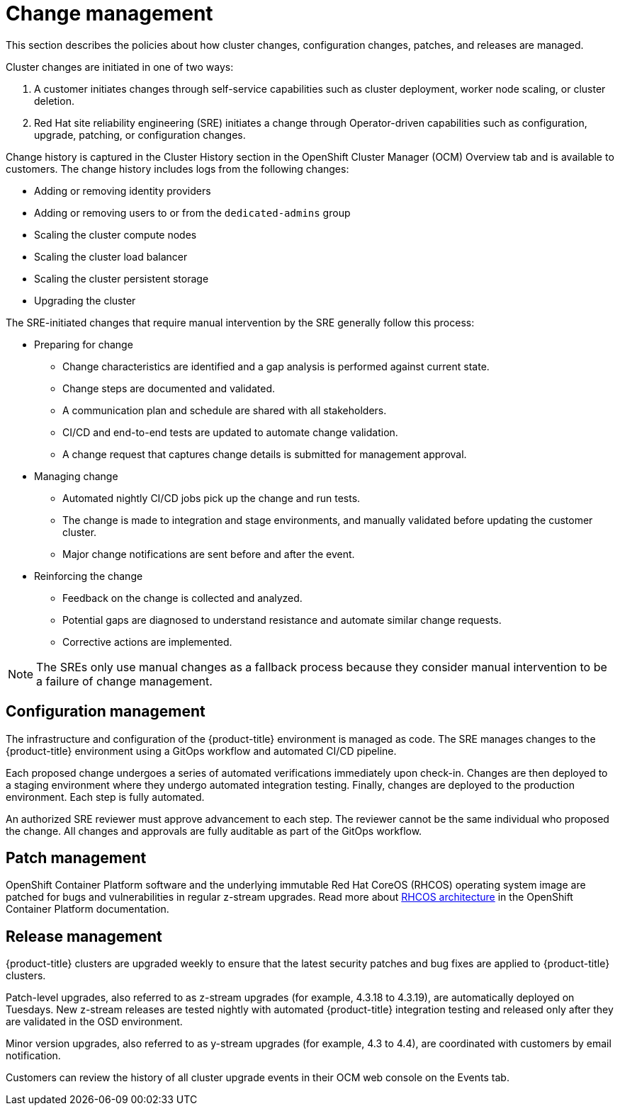 :_module-type: CONCEPT
// Module included in the following assemblies:
//
// * assemblies/rosa-policy-process-security.adoc

[id="rosa-policy-change-management_{context}"]
= Change management

[role="_abstract"]
This section describes the policies about how cluster changes, configuration changes, patches, and releases are managed.

Cluster changes are initiated in one of two ways:

1. A customer initiates changes through self-service capabilities such as cluster deployment, worker node scaling, or cluster deletion.
2. Red Hat site reliability engineering (SRE) initiates a change through Operator-driven capabilities such as configuration, upgrade, patching, or configuration changes.

Change history is captured in the Cluster History section in the OpenShift Cluster Manager (OCM) Overview tab and is available to customers. The change history includes logs from the following changes:

- Adding or removing identity providers
- Adding or removing users to or from the `dedicated-admins` group
- Scaling the cluster compute nodes
- Scaling the cluster load balancer
- Scaling the cluster persistent storage
- Upgrading the cluster

The SRE-initiated changes that require manual intervention by the SRE generally follow this process:

- Preparing for change
* Change characteristics are identified and a gap analysis is performed against current state.
* Change steps are documented and validated.
* A communication plan and schedule are shared with all stakeholders.
* CI/CD and end-to-end tests are updated to automate change validation.
* A change request that captures change details is submitted for management approval.
- Managing change
* Automated nightly CI/CD jobs pick up the change and run tests.
* The change is made to integration and stage environments, and manually validated before updating the customer cluster.
* Major change notifications are sent before and after the event.
- Reinforcing the change
* Feedback on the change is collected and analyzed.
* Potential gaps are diagnosed to understand resistance and automate similar change requests.
* Corrective actions are implemented.

[NOTE]
====
The SREs only use manual changes as a fallback process because they consider manual intervention to be a failure of change management.
====

[id="rosa-policy-configuration-management_{context}"]
== Configuration management

The infrastructure and configuration of the {product-title} environment is managed as code. The SRE manages changes to the {product-title} environment using a GitOps workflow and automated CI/CD pipeline.

Each proposed change undergoes a series of automated verifications immediately upon check-in. Changes are then deployed to a staging environment where they undergo automated integration testing. Finally, changes are deployed to the production environment. Each step is fully automated.

An authorized SRE reviewer must approve advancement to each step. The reviewer cannot be the same individual who proposed the change. All changes and approvals are fully auditable as part of the GitOps workflow.

[id="rosa-policy-patch-management_{context}"]
== Patch management

OpenShift Container Platform software and the underlying immutable Red Hat CoreOS (RHCOS) operating system image are patched for bugs and vulnerabilities in regular z-stream upgrades. Read more about link:https://access.redhat.com/documentation/en-us/openshift_container_platform/4.6/html/architecture/architecture-rhcos[RHCOS architecture] in the OpenShift Container Platform documentation.

[id="rosa-policy-release-management_{context}"]
== Release management

{product-title} clusters are upgraded weekly to ensure that the latest security patches and bug fixes are applied to {product-title} clusters.

Patch-level upgrades, also referred to as z-stream upgrades (for example, 4.3.18 to 4.3.19), are automatically deployed on Tuesdays. New z-stream releases are tested nightly with automated {product-title} integration testing and released only after they are validated in the OSD environment.

Minor version upgrades, also referred to as y-stream upgrades (for example, 4.3 to 4.4), are coordinated with customers by email notification.

Customers can review the history of all cluster upgrade events in their OCM web console on the Events tab.
